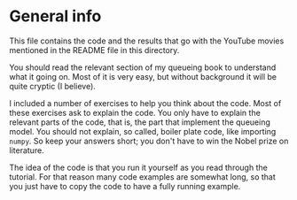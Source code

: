 * General info

This file contains the code and the results that  go with the YouTube movies mentioned in the README file in this directory.

You should read the relevant section of my queueing book to understand what it going on. Most of it is very easy, but without background it will be quite cryptic (I believe).

I included  a number of exercises to help you think about the code. Most of these exercises ask to explain the code. You only have to explain the relevant parts of the code, that is, the part that implement the queueing model. You should not explain, so called, boiler plate code, like importing ~numpy~. So keep your answers short; you don't have to win the Nobel prize on literature.

The idea of the code is that you run it yourself as you read through the tutorial. For that reason many code examples are somewhat long, so that you just have to copy the code to have a fully running example.
